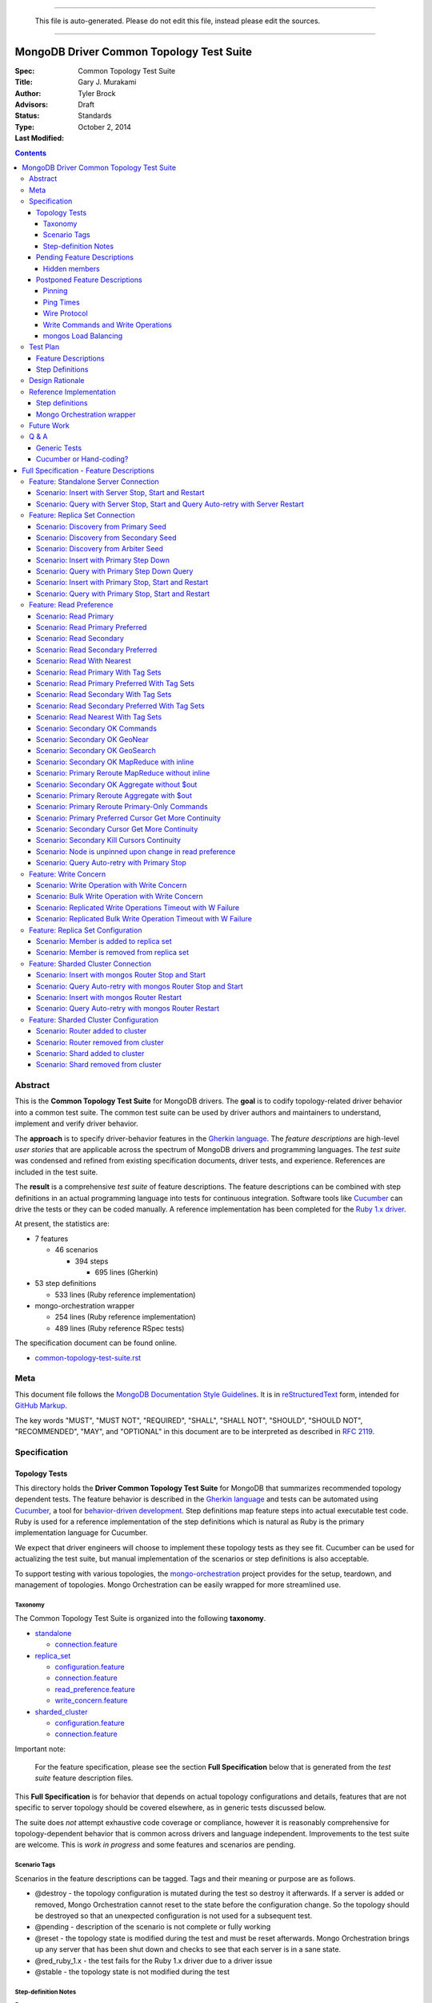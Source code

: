 
----

    This file is auto-generated. Please do not edit this file, instead please edit the sources.

----

MongoDB Driver Common Topology Test Suite
=========================================

:Spec:
:Title: Common Topology Test Suite
:Author: Gary J\. Murakami
:Advisors: Tyler Brock
:Status: Draft
:Type: Standards
:Last Modified: October 2, 2014

.. contents::


Abstract
--------

This is the **Common Topology Test Suite** for MongoDB drivers.
The **goal** is to codify topology-related driver behavior into a common test suite.
The common test suite can be used by driver authors and maintainers to understand, implement and verify driver behavior.

The **approach** is to specify driver-behavior features in
the `Gherkin language <https://github.com/cucumber/cucumber/wiki/Gherkin>`_.
The *feature descriptions* are high-level *user stories* that are applicable
across the spectrum of MongoDB drivers and programming languages.
The *test suite* was condensed and refined from existing specification documents, driver tests, and experience.
References are included in the test suite.

The **result** is a comprehensive *test suite* of feature descriptions.
The feature descriptions can be combined with step definitions in an actual programming language
into tests for continuous integration.
Software tools like `Cucumber <http://cukes.info/>`_ can drive the tests or they can be coded manually.
A reference implementation has been completed for the
`Ruby 1.x driver <https://github.com/gjmurakami-10gen/mongo-ruby-driver/blob/1.x-mongo-orchestration/features/step_definitions/cluster_steps.rb>`_.

At present, the statistics are:

* 7 features

  * 46 scenarios

    * 394 steps

      * 695 lines (Gherkin)

* 53 step definitions

  * 533 lines (Ruby reference implementation)

* mongo-orchestration wrapper

  * 254 lines (Ruby reference implementation)
  * 489 lines (Ruby reference RSpec tests)

The specification document can be found online.

* `common-topology-test-suite.rst <https://github.com/mongodb/mongo-meta-driver/tree/master/features/topology/common-topology-test-suite.rst>`_

Meta
----

This document file follows
the `MongoDB Documentation Style Guidelines <http://docs.mongodb.org/manual/meta/style-guide/>`_.
It is in `reStructuredText <http://docutils.sourceforge.net/rst.html>`_ form,
intended for `GitHub Markup <https://github.com/github/markup>`_.

The key words "MUST", "MUST NOT", "REQUIRED", "SHALL", "SHALL
NOT", "SHOULD", "SHOULD NOT", "RECOMMENDED",  "MAY", and
"OPTIONAL" in this document are to be interpreted as described in
`RFC 2119`_.

.. _RFC 2119: https://www.ietf.org/rfc/rfc2119.txt


Specification
-------------

Topology Tests
''''''''''''''

This directory holds the **Driver Common Topology Test Suite** for MongoDB
that summarizes recommended topology dependent tests.
The feature behavior is described in the `Gherkin language <https://github.com/cucumber/cucumber/wiki/Gherkin>`_
and tests can be automated using `Cucumber <http://cukes.info/>`_,
a tool for `behavior-driven development <http://en.wikipedia.org/wiki/Behavior-driven_development>`_.
Step definitions map feature steps into actual executable test code.
Ruby is used for a reference implementation of the step definitions
which is natural as Ruby is the primary implementation language for Cucumber.

We expect that driver engineers will choose to implement these topology tests as they see fit.
Cucumber can be used for actualizing the test suite,
but manual implementation of the scenarios or step definitions is also acceptable.

To support testing with various topologies,
the `mongo-orchestration <https://github.com/mongodb/mongo-orchestration>`_ project provides
for the setup, teardown, and management of topologies.
Mongo Orchestration can be easily wrapped for more streamlined use.


Taxonomy
````````

The Common Topology Test Suite is organized into the following **taxonomy**.

* `standalone <https://github.com/mongodb/mongo-meta-driver/tree/master/features/topology/standalone>`_

  * `connection.feature <https://github.com/mongodb/mongo-meta-driver/blob/master/features/topology/standalone/connection.feature>`_

* `replica_set <https://github.com/mongodb/mongo-meta-driver/tree/master/features/topology/replica_set>`_

  * `configuration.feature <https://github.com/mongodb/mongo-meta-driver/blob/master/features/topology/replica_set/configuration.feature>`_
  * `connection.feature <https://github.com/mongodb/mongo-meta-driver/blob/master/features/topology/replica_set/connection.feature>`_
  * `read_preference.feature <https://github.com/mongodb/mongo-meta-driver/blob/master/features/topology/replica_set/read_preference.feature>`_
  * `write_concern.feature <https://github.com/mongodb/mongo-meta-driver/blob/master/features/topology/replica_set/write_concern.feature>`_

* `sharded_cluster <https://github.com/mongodb/mongo-meta-driver/tree/master/features/topology/sharded_cluster>`_

  * `configuration.feature <https://github.com/mongodb/mongo-meta-driver/blob/master/features/topology/sharded_cluster/configuration.feature>`_
  * `connection.feature <https://github.com/mongodb/mongo-meta-driver/blob/master/features/topology/sharded_cluster/connection.feature>`_

Important note:

    For the feature specification,
    please see the section **Full Specification** below
    that is generated from the *test suite* feature description files.

This **Full Specification** is for behavior that depends on actual topology configurations and details,
features that are not specific to server topology should be covered elsewhere,
as in generic tests discussed below.

The suite does *not* attempt exhaustive code coverage or compliance,
however it is reasonably comprehensive for topology-dependent behavior
that is common across drivers and language independent.
Improvements to the test suite are welcome.
This is *work in progress* and some features and scenarios are pending.


Scenario Tags
`````````````

Scenarios in the feature descriptions can be tagged.
Tags and their meaning or purpose are as follows.

* @destroy - the topology configuration is mutated during the test so destroy it afterwards.
  If a server is added or removed,
  Mongo Orchestration cannot reset to the state before the configuration change.
  So the topology should be destroyed so that an unexpected configuration is not used for a subsequent test.
* @pending - description of the scenario is not complete or fully working
* @reset - the topology state is modified during the test and must be reset afterwards.
  Mongo Orchestration brings up any server that has been shut down
  and checks to see that each server is in a sane state.
* @red_ruby_1.x - the test fails for the Ruby 1.x driver due to a driver issue
* @stable - the topology state is not modified during the test


Step-definition Notes
`````````````````````

Preset

The initial step in a scenario typically describes a specific topology in the form::

    Given a <topology_type> with preset <preset_name>

where `<topology_type>` is `standalone`, `replica set` or `sharded cluster`.
Combined with the `preset` name, this maps to a preset topology provided by Mongo Orchestration.
For example, the step::

    Given a replica set with preset arbiter

maps to Mongo Orchestration configuration::

    {orchestration: "replica_sets", request_content: {preset: "arbiter.json"}}

and the following path in the Mongo Orchestration project::

    configurations/replica_sets/arbiter.json

Some tests depend on details in the preset, for example, the scenarios testing `Tag Sets` include values
tath are specific to the referenced `preset` replica set provided by Mongo Orchestration.

Retries

In scenario steps like the following::

    And I insert a document with retries
    And I query with retries and read-preference PRIMARY

the client test application retries the specified operation.
To clarify, this is not driver behavior,
but a directive for the step definition to actualize the step.

Track server status / Occurs on

The Ruby 1.x reference implementation uses the `serverStatus` command to collect values.
For a step like::

   When I track server status on all data members

the results from the `serverStatus` command are stored.
For a step like::

    Then the query occurs on the primary

results for the `serverStatus` command are collected again.
The before and after values are compared,
and the only value difference for the corresponding operation should be on the specified member.
Note that for a query, the desired difference of one is correct,
but for a command, the desired difference will be two as the count for the `serverStatus` command is included.
For `kill cursors`, check the `totalOpen` field in the `cursors` sub-document.
The step definition implementation is the discretion of the author,
but using `serverStatus` is a known way to verify behavior.

Topology check

All drivers' test suites need a way to trigger an immediate topology check,
rather than sleeping 10 or 60 seconds waiting for the periodic check.
Otherwise a step will need to account for the delay before the periodic check,
for example, in the number of retries.
An immediate topology check also reduces test time significantly.

Pending Feature Descriptions
''''''''''''''''''''''''''''

Incomplete but intended feature descriptions are marked ``@pending``.
Currently pending feature descriptions include configuration related to replica sets or sharded clusters,
as in adding or removing members.

The following features are not currently in the `.feature` files.
Feature descriptions for them will be added to the `.feature` files.


Hidden members
``````````````

A test is needed to verify that the driver will not read from a hidden member.

* need preset configuration

  * cannot read from hidden, and it will not become a primary


Postponed Feature Descriptions
''''''''''''''''''''''''''''''

These feature tests are shelved and are not in the `.feature` files.
They may be added when dependent implementation details or infrastructure become available.


Pinning
```````

Pinning provides more consistent read behavior in a threaded environment.
For a given read preference,
a thread is pinned to a node until the read preference changes.
If the thread were not pinned,
it would get more inconsistent results reading from various members due to differences in replication.

* 1000 reads with nearest should all go to the same node

  * less attractive alternative - two secondaries, 1000 reads all go to the same secondary

Pinning was quietly removed from mongos in 2.6.
Reads from a single client connection to mongos are now randomly distributed among members matching
the read preference, with no regard for consistency.
The Server Selection Spec needs to be resolve this difference.
So testing for pinning is postponed.


Ping Times
``````````

Ping time is implementation dependent and private to the implementation.

References

* `Ping Times - Driver Read Preferences: Specification
  <https://github.com/10gen/specifications/blob/master/source/driver-read-preferences.rst#ping-times>`_
* `Drivers must not use the "ping" command - Server Discovery And Monitoring
  <https://github.com/mongodb/specifications/blob/master/source/server-discovery-and-monitoring/server-discovery-and-monitoring.rst#drivers-must-not-use-the-ping-command>`_
* `This spec does not mandate how round trip time is averaged - Server Discovery And Monitoring
  <https://github.com/mongodb/specifications/blob/master/source/server-discovery-and-monitoring/server-discovery-and-monitoring.rst#this-spec-does-not-mandate-how-round-trip-time-is-averaged>`_

The Server Selection Spec will describe the ping time feature.
When the standardization is completed,
tests for ping time can be added.

Wire Protocol
`````````````

Correct communication with servers depends on Wire-Protocol values provided by the `isMaster` command.

References

* `Wire Protocol - 10gen / specifications
  <https://github.com/10gen/specifications/blob/master/source/driver-wire-protocol.rst>`_
* `Driver Wire Version Overlap Specification - 10gen / specifications
  <https://github.com/10gen/specifications/blob/master/source/driver-wire-version-overlap-check.rst>`_

The values include the following.

* maxBsonObjectSize
* maxMessageSizeBytes
* maxWireVersion
* minWireVersion
* maxWriteBatchSize

Drivers should used the values from the primary when writing to a replica set.

For adequate testing, this requires a mixed server-version replica-set topology
that is not available in mongo-orchestration.
`BUILD-399 <https://jira.mongodb.org/browse/BUILD-399>`_ requests that
"mongo-orchestration can set up mixed-version RSes and sharded clusters."


Write Commands and Write Operations
```````````````````````````````````

Write operations are implemented via write commands for MongoDB version 2.6 or newer
and are implemented with the "old" wire-protocol for MongoDB version 2.4 or older.
For full spectrum testing, unit tests should be run with a matrix
that incorporates server versions
and topology categories including stand-alone server, replica set, and sharded cluster.

Testing beyond this requires a mixed server-version replica-set topology
that is not available via Mongo Orchestration.


mongos Load Balancing
`````````````````````

Load balancing by distributing queries over multiple mongos routers is a planned feature.
When the Server Selection Spec describes the feature behavior,
then topology test can be added.


Test Plan
---------


Feature Descriptions
''''''''''''''''''''

The feature descriptions are tested using the reference implementation in Ruby and the Cucumber software tool.
The following steps outline the method used for development of the feature description.

1. Add a feature description and/or scenario
2. Implement the associated step definitions
3. Test run a single scenario with Cucumber.
   To do this, tag the scenario with a unique tag like `@solo` and use the `--tag` option.
4. Iterate until satisfied, then commit

The reference implementation will be added to the continuous integration runs for the Ruby 1.x driver.


Step Definitions
''''''''''''''''

The test suite will be refined and then integrated into other drivers over time.

1. Formally review this specification and improve it
2. Implement the step definitions to realize the test suite in a specific driver and specific programming language
3. Incorporate improvements and iterate with next driver and programming language
4. Backport improvements to *all* other drivers.

Back-porting is why hand-translation of tests is expensive.
As changes are made to the test suite, resynchronizing and validation is manual and error prone.

Candidates for the next implementation include Perl and Python.

Design Rationale
----------------

The overarching business goal is to improve driver quality and efficiency of development and maintenance
across drivers with respect to supporting the various server topologies.

Topology support is a significant work load for drivers.
A large portion of driver code is for topology support, significantly for replica sets.
Replica set behavior is complex and difficult to fully comprehend with all of the details.
This overhead is multiplied by each driver and programming language,
and at present each driver implements their own topology manager for testing
and their own non-standard topology test suites.
There is minimal sharing of understanding,
and fluency in another programming language is need to benefit
from knowledge embedded in another driver implementation.
The overall effort to test topologies across the spectrum of drivers is a significant problem.
But it is also an opportunity for improving efficiency.

The `mongo-orchestration <https://github.com/mongodb/mongo-orchestration>`_ project addresses the need
for a common topology manager that can be used across the drivers.

This **Common Topology Test Suite** is needed as the next major component to complete the necessary groundwork.
The high-level user-story description of behavior features in `Gherkin language <https://github.com/cucumber/cucumber/wiki/Gherkin>`_
is appropriate, and includes the following rationale.

1. It is programming language independent.
2. It can describe distributed system topology and associated behavior.
3. It can describe features using consistent structure and terminology.
4. It can be incorporated into documentation.
5. It can be executed using software tools like Cucumber.
6. It builds on test best-practices from `behavior-driven development (BDD) <http://en.wikipedia.org/wiki/Behavior-driven_development>`_.

The results from the reference implementation show the benefit from Gherkin and Cucumber.
Before the reference implementation of the step definitions in Ruby,
we attempted manual coding.
Comparing the experience of manual coding versus Cucumber,
the latter benefits from the steps as pre-factored code as there is no need to
repeatedly copy the step nor its associated code.
More importantly, using Cucumber tests and proves actual feature descriptions
and eliminates inconsistent copies.
For Ruby, using (gem) Cucumber is straightforward and obvious.

For other languages where the environment or integration is more difficult,
driver maintainers are welcome to hand code these tests.
Regardless of implementation choice,
the **Common Topology Test Suite** provides readable specification.
It can be refined and augmented as desired.


Reference Implementation
------------------------

The current reference implementation is based on the Ruby driver 1.x-stable branch.


Step definitions
''''''''''''''''

* `step_definitions Ruby 1.x-stable
  <https://github.com/gjmurakami-10gen/mongo-ruby-driver/blob/1.x-mongo-orchestration/features/step_definitions/cluster_steps.rb>`_

  * 53 step definitions

    * 533 lines (Ruby)

current execution::

    $ rake test:cucumber
    ...
    46 scenarios (46 passed)
    383 steps (383 passed)
    19m37.873s


Mongo Orchestration wrapper
'''''''''''''''''''''''''''

* `mongo_orchestration.rb Ruby 1.x-stable
  <https://github.com/gjmurakami-10gen/mongo-ruby-driver/blob/1.x-mongo-orchestration/test/orchestration/mongo_orchestration.rb>`_

  * 254 lines (implementation)
  * 489 lines (RSpec tests)

Implementation for the 2.x master branch is in progress.


Future Work
-----------


Q & A
-----


Generic Tests
'''''''''''''

The significant majority of tests are generic and not topology dependent.
These tests should definitely be run against a standalone **mongod** server to test basic function,
but we want to expand this so that the generic unit tests can also be run with a replica set or sharded cluster.
At present most drivers instantiate a client that connects explicitly to localhost port 27017.
This is fine for basic function,
but it makes it difficult to run generic tests against other topology configurations.
We need to do this for completeness and robustness.

The following modifications are recommended.

1. Generic tests should instantiate a client using ``MONGODB_URI`` rather than explicitly specifying localhost port 27017.
2. To cover the basic generic tests with the “standard” standalone **mongod** on localhost port 27017,
   invoke the tests with ``MONGODB_URI=’mongodb://localhost:27017’``
3. Migrate to running the generic tests against the full spectrum of “basic” preset topology configurations
   provided by `Mongo Orchestration <https://github.com/mongodb/mongo-orchestration>`_.
   Run the full generic test suite with each of the following.

   1. servers/basic.json
   2. replica_sets/basic.json
   3. sharded_clusters/basic.json

4. A test harness script that enables easy testing against a topology configuration provided by `Mongo Orchestration <https://github.com/mongodb/mongo-orchestration>`_.
   This aids both testing and development.

Generic tests should be as comprehensive as possible without being dependent on topology configuration specifics.
The generic tests should include all basic driver functions including
authorization, SSL, max values / MongoDB API version, etc.
Comprehensive generic tests are important,
as they both maximize test coverage for the above spectrum of topology configurations
and also minimize the following configuration-dependent test suit.


Cucumber or Hand-coding?
''''''''''''''''''''''''

Cucumber is natively implemented in Ruby, so writing step definitions is straightforward and convenient.
However, using Cucumber is not as convenient in other programming languages.
Implementation of the scenarios or step definitions is at the discretion of the author.

Due to skepticism about Cucumber, initial scenario definition was implemented manually.
The experience showed the following issues.

1. Hand-coding at the scenario level results in duplicated code.
   Instead, coding at the step definition allows code reuse.
2. Hand-coding necessitates a copy of the scenario steps.
   This adds significant consistency overhead when refining or updating scenarios and steps.
3. For development and refinement of the scenarios,
   Cucumber is a useful tool that streamlines iterative BDD,
   and it is recommended for this.
4. For completion of the step definitions,
   Cucumber is recommended for Ruby and other languages where implementation is native or convenient to use.

Representations other than Gherkin for the feature descriptions are under investigation,
and hopefully there will be a solution for languages where Gherkin is inconvenient.
Cucumber can generate JSON for feature descriptions,
and the JSON format can be mechanically translated into other formats like YAML.


----



Full Specification - Feature Descriptions
=========================================



Feature: Standalone Server Connection
-------------------------------------

Description:

    In order to support changes to the state of a standalone server
    As a driver author
    I want to verify that the driver correctly behaves according to documentation and specification
    https://github.com/mongodb/specifications/tree/master/source/server-discovery-and-monitoring


URI:

    https://github.com/mongodb/mongo-meta-driver/tree/master/features/topology/standalone/connection.feature



Scenario: Insert with Server Stop, Start and Restart
''''''''''''''''''''''''''''''''''''''''''''''''''''


Tags: `@reset`

Steps:

#. **Given** a standalone server with preset basic
#. **When** I insert a document
#. **Then** the insert succeeds
#. **When** I stop the server
#. **And** I insert a document
#. **Then** the insert fails
#. **When** I start the server
#. **And** I insert a document with retries
#. **Then** the insert succeeds
#. **When** I restart the server
#. **And** I insert a document with retries
#. **Then** the insert succeeds


Scenario: Query with Server Stop, Start and Query Auto-retry with Server Restart
''''''''''''''''''''''''''''''''''''''''''''''''''''''''''''''''''''''''''''''''

Description:

    See https://github.com/10gen/specifications/blob/master/source/driver-read-preferences.rst#requests-and-auto-retry
    Auto-retry - after restart, query succeeds without error/exception


Tags: `@reset`

Steps:

#. **Given** a standalone server with preset basic
#. **And** a document written to the server
#. **When** I query
#. **Then** the query succeeds
#. **When** I stop the server
#. **And** I query
#. **Then** the query fails
#. **When** I start the server
#. **And** I query
#. **Then** the query succeeds
#. **When** I restart the server
#. **And** I query
#. **Then** the query succeeds


Feature: Replica Set Connection
-------------------------------

Description:

    In order to support changes to the state of a replica set
    As a driver author
    I want to verify that the driver correctly behaves according to documentation and specification
    http://docs.mongodb.org/manual/reference/command/nav-replication/
    https://github.com/mongodb/specifications/tree/master/source/server-discovery-and-monitoring


URI:

    https://github.com/mongodb/mongo-meta-driver/tree/master/features/topology/replica_set/connection.feature



Scenario: Discovery from Primary Seed
'''''''''''''''''''''''''''''''''''''


Tags: `@reset`

Steps:

#. **Given** a replica set with preset arbiter
#. **And** a document written to all data-bearing members
#. **And** I stop the arbiter
#. **And** I stop the secondary
#. **And** a replica-set client with a seed from the primary
#. **When** I query with retries and read-preference SECONDARY
#. **Then** the query succeeds
#. **When** I start the arbiter
#. **And** I query with retries and read-preference PRIMARY
#. **Then** the query succeeds
#. **When** I start the secondary
#. **And** I query with retries and read-preference SECONDARY
#. **Then** the query succeeds


Scenario: Discovery from Secondary Seed
'''''''''''''''''''''''''''''''''''''''


Tags: `@reset`

Steps:

#. **Given** a replica set with preset arbiter
#. **And** a document written to all data-bearing members
#. **And** I stop the arbiter
#. **And** I stop the primary
#. **And** a replica-set client with a seed from the secondary
#. **When** I query with read-preference SECONDARY
#. **Then** the query succeeds
#. **When** I start the arbiter
#. **And** I query with retries and read-preference PRIMARY
#. **Then** the query succeeds
#. **When** I start the primary
#. **And** I query with retries and read-preference SECONDARY
#. **Then** the query succeeds


Scenario: Discovery from Arbiter Seed
'''''''''''''''''''''''''''''''''''''


Tags: `@reset`

Steps:

#. **Given** a replica set with preset arbiter
#. **And** a document written to all data-bearing members
#. **And** I stop the primary
#. **And** a replica-set client with a seed from the arbiter
#. **And** I query with retries and read-preference PRIMARY
#. **Then** the query succeeds
#. **When** I start the primary
#. **And** I query with retries and read-preference SECONDARY
#. **Then** the query succeeds


Scenario: Insert with Primary Step Down
'''''''''''''''''''''''''''''''''''''''


Tags: `@reset`

Steps:

#. **Given** a replica set with preset arbiter
#. **When** I insert a document
#. **Then** the insert succeeds
#. **When** I command the primary to step down
#. **And** I insert a document with retries
#. **Then** the insert succeeds


Scenario: Query with Primary Step Down Query
''''''''''''''''''''''''''''''''''''''''''''


Tags: `@reset`

Steps:

#. **Given** a replica set with preset arbiter
#. **And** a document written to all data-bearing members
#. **And** I query
#. **Then** the query succeeds
#. **When** I command the primary to step down
#. **And** I query with retries
#. **Then** the query succeeds


Scenario: Insert with Primary Stop, Start and Restart
'''''''''''''''''''''''''''''''''''''''''''''''''''''


Tags: `@reset`

Steps:

#. **Given** a replica set with preset arbiter
#. **When** I insert a document
#. **Then** the insert succeeds
#. **When** I stop the primary
#. **And** I insert a document with retries
#. **Then** the insert succeeds
#. **When** I start the primary
#. **And** I insert a document with retries
#. **Then** the insert succeeds
#. **When** I restart the primary
#. **And** I insert a document with retries
#. **Then** the insert succeeds


Scenario: Query with Primary Stop, Start and Restart
''''''''''''''''''''''''''''''''''''''''''''''''''''


Tags: `@reset`

Steps:

#. **Given** a replica set with preset arbiter
#. **And** a document written to all data-bearing members
#. **And** I query
#. **Then** the query succeeds
#. **When** I stop the primary
#. **And** I query with retries
#. **Then** the query succeeds
#. **When** I start the primary
#. **And** I query with retries
#. **Then** the query succeeds
#. **When** I restart the primary
#. **And** I query with retries
#. **Then** the query succeeds


Feature: Read Preference
------------------------

Description:

    In order to support read preference that describes how clients route read operations to members of a replica set
    As a driver author
    I want to verify that the driver correctly behaves according to documentation and specification
    http://docs.mongodb.org/manual/core/read-preference/
    https://github.com/10gen/specifications/blob/master/source/driver-read-preferences.rst


URI:

    https://github.com/mongodb/mongo-meta-driver/tree/master/features/topology/replica_set/read_preference.feature



Scenario: Read Primary
''''''''''''''''''''''


Tags: `@reset`

Steps:

#. **Given** a replica set with preset arbiter
#. **And** a document written to all data-bearing members
#. **When** I track server status on all data members
#. **And** I query with read-preference PRIMARY
#. **Then** the query occurs on the primary
#. **When** there is no primary
#. **And** I query with read-preference PRIMARY
#. **Then** the query fails


Scenario: Read Primary Preferred
''''''''''''''''''''''''''''''''


Tags: `@reset`

Steps:

#. **Given** a replica set with preset arbiter
#. **And** a document written to all data-bearing members
#. **When** I track server status on all data members
#. **And** I query with read-preference PRIMARY_PREFERRED
#. **Then** the query occurs on the primary
#. **When** there is no primary
#. **And** I track server status on secondaries
#. **And** I query with read-preference PRIMARY_PREFERRED
#. **Then** the query occurs on the secondary


Scenario: Read Secondary
''''''''''''''''''''''''


Tags: `@reset`

Steps:

#. **Given** a replica set with preset arbiter
#. **And** a document written to all data-bearing members
#. **When** I track server status on all data members
#. **And** I query with read-preference SECONDARY
#. **Then** the query occurs on a secondary
#. **When** there are no secondaries
#. **When** I query with read-preference SECONDARY
#. **Then** the query fails


Scenario: Read Secondary Preferred
''''''''''''''''''''''''''''''''''


Tags: `@reset`

Steps:

#. **Given** a replica set with preset arbiter
#. **And** a document written to all data-bearing members
#. **When** I track server status on all data members
#. **And** I query with read-preference SECONDARY_PREFERRED
#. **Then** the query occurs on a secondary
#. **When** there are no secondaries
#. **And** I track server status on the primary
#. **And** I query with read-preference SECONDARY_PREFERRED
#. **Then** the query occurs on the primary


Scenario: Read With Nearest
'''''''''''''''''''''''''''


Tags: `@stable`

Steps:

#. **Given** a replica set with preset arbiter
#. **And** a document written to all data-bearing members
#. **When** I query with read-preference NEAREST
#. **Then** the query succeeds


Scenario: Read Primary With Tag Sets
''''''''''''''''''''''''''''''''''''


Tags: `@stable`

Steps:

#. **Given** a replica set with preset arbiter
#. **And** a document written to all data-bearing members
#. **When** I query with read-preference PRIMARY and tag sets [{"ordinal": "one"}, {"dc": "ny"}]
#. **Then** the query fails with error "PRIMARY cannot be combined with tags"


Scenario: Read Primary Preferred With Tag Sets
''''''''''''''''''''''''''''''''''''''''''''''


Tags: `@reset`

Steps:

#. **Given** a replica set with preset arbiter
#. **And** a document written to all data-bearing members
#. **When** I track server status on all data members
#. **And** I query with read-preference PRIMARY_PREFERRED and tag sets [{"ordinal": "two"}, {"dc": "pa"}]
#. **Then** the query occurs on the primary
#. **When** there is no primary
#. **And** I track server status on secondaries
#. **And** I query with read-preference PRIMARY_PREFERRED and tag sets [{"ordinal": "two"}]
#. **Then** the query occurs on the secondary
#. **When** I query with read-preference PRIMARY_PREFERRED and tag sets [{"ordinal": "three"}, {"dc": "na"}]
#. **Then** the query fails with error "No replica set member available for query with read preference matching mode PRIMARY_PREFERRED and tags matching <tags sets>."


Scenario: Read Secondary With Tag Sets
''''''''''''''''''''''''''''''''''''''


Tags: `@stable`

Steps:

#. **Given** a replica set with preset arbiter
#. **And** a document written to all data-bearing members
#. **When** I track server status on all data members
#. **And** I query with read-preference SECONDARY and tag sets [{"ordinal": "two"}]
#. **Then** the query occurs on a secondary
#. **When** I query with read-preference SECONDARY and tag sets [{"ordinal": "one"}]
#. **Then** the query fails with error "No replica set member available for query with read preference matching mode SECONDARY and tags matching <tags sets>."


Scenario: Read Secondary Preferred With Tag Sets
''''''''''''''''''''''''''''''''''''''''''''''''


Tags: `@stable`

Steps:

#. **Given** a replica set with preset arbiter
#. **And** a document written to all data-bearing members
#. **When** I track server status on all data members
#. **And** I query with read-preference SECONDARY_PREFERRED and tag sets [{"ordinal": "two"}]
#. **Then** the query occurs on a secondary
#. **When** I track server status on all data members
#. **And** I query with read-preference SECONDARY_PREFERRED and tag sets [{"ordinal": "three"}]
#. **Then** the query occurs on the primary


Scenario: Read Nearest With Tag Sets
''''''''''''''''''''''''''''''''''''


Tags: `@red_ruby_1_x` `@stable`

Steps:

#. **Given** a replica set with preset arbiter
#. **And** a document written to all data-bearing members
#. **When** I track server status on all data members
#. **And** I query with read-preference NEAREST and tag sets [{"ordinal": "one"}]
#. **Then** the query occurs on the primary
#. **When** I track server status on all data members
#. **And** I query with read-preference NEAREST and tag sets [{"ordinal": "two"}]
#. **Then** the query occurs on a secondary
#. **When** I query with read-preference NEAREST and tag sets [{"ordinal": "three"}]
#. **Then** the query fails with error "No replica set member available for query with read preference matching mode NEAREST and tags matching <tags sets>"


Scenario: Secondary OK Commands
'''''''''''''''''''''''''''''''


Tags: `@stable`

Steps:

#. **Given** a replica set with preset arbiter
#. **And** a document written to all data-bearing members
#. **When** I track server status on all data members
#. **And** I run a <db_type> <name> command with read-preference SECONDARY and with example <example>
#. **Then** the command occurs on a <member_type>

Examples:


    | member_type | db_type | name | example | comment |
    | secondary | normal | collStats | { "collStats": "test" } |  |
    | secondary | normal | count | { "count": "test" } |  |
    | secondary | normal | dbStats | { "dbStats": 1 } |  |
    | secondary | normal | distinct | { "distinct": "test", "key": "a" } |  |
    | secondary | normal | group | { "group": { "ns": "test", "key": "a", "$reduce": "function ( curr, result ) { }", "initial": { } } } |  |
    | secondary | normal | isMaster | { "isMaster": 1 } |  |
    | secondary | normal | parallelCollectionScan | { "parallelCollectionScan": "test", "numCursors": 2 } |  |



Scenario: Secondary OK GeoNear
''''''''''''''''''''''''''''''


Tags: `@stable`

Steps:

#. **Given** a replica set with preset arbiter
#. **And** some geo documents written to all data-bearing members
#. **And** a geo 2d index
#. **When** I track server status on all data members
#. **And** I run a geonear command with read-preference SECONDARY
#. **Then** the command occurs on a secondary


Scenario: Secondary OK GeoSearch
''''''''''''''''''''''''''''''''


Tags: `@stable`

Steps:

#. **Given** a replica set with preset arbiter
#. **And** some geo documents written to all data-bearing members
#. **And** a geo geoHaystack index
#. **When** I track server status on all data members
#. **And** I run a geosearch command with read-preference SECONDARY
#. **Then** the command occurs on a secondary


Scenario: Secondary OK MapReduce with inline
''''''''''''''''''''''''''''''''''''''''''''


Tags: `@stable`

Steps:

#. **Given** a replica set with preset arbiter
#. **And** some documents written to all data-bearing members
#. **When** I track server status on all data members
#. **And** I run a map-reduce with field out value inline true and with read-preference SECONDARY
#. **Then** the command occurs on a secondary


Scenario: Primary Reroute MapReduce without inline
''''''''''''''''''''''''''''''''''''''''''''''''''


Tags: `@stable`

Steps:

#. **Given** a replica set with preset arbiter
#. **And** some documents written to all data-bearing members
#. **When** I track server status on all data members
#. **And** I run a map-reduce with field out value other than inline and with read-preference SECONDARY
#. **Then** the command occurs on the primary


Scenario: Secondary OK Aggregate without $out
'''''''''''''''''''''''''''''''''''''''''''''


Tags: `@stable`

Steps:

#. **Given** a replica set with preset arbiter
#. **And** some documents written to all data-bearing members
#. **When** I track server status on all data members
#. **And** I run an aggregate without $out and with read-preference SECONDARY
#. **Then** the command occurs on a secondary


Scenario: Primary Reroute Aggregate with $out
'''''''''''''''''''''''''''''''''''''''''''''


Tags: `@stable`

Steps:

#. **Given** a replica set with preset arbiter
#. **And** some documents written to all data-bearing members
#. **When** I track server status on all data members
#. **And** I run an aggregate with $out and with read-preference SECONDARY
#. **Then** the command occurs on the primary


Scenario: Primary Reroute Primary-Only Commands
'''''''''''''''''''''''''''''''''''''''''''''''


Tags: `@stable`

Steps:

#. **Given** a replica set with preset arbiter
#. **And** a document written to all data-bearing members
#. **When** I track server status on all data members
#. **And** I run a <db_type> <name> command with read-preference SECONDARY and with example <example>
#. **Then** the command occurs on the <member_type>

Examples:


    | member_type | db_type | name | example | comment |
    | primary | admin | fsync | { "fsync": 1 } |  |
    | primary | normal | ping | { "ping": 1 } |  |



Scenario: Primary Preferred Cursor Get More Continuity
''''''''''''''''''''''''''''''''''''''''''''''''''''''


Tags: `@reset`

Steps:

#. **Given** a replica set with preset arbiter
#. **And** some documents written to all data-bearing members
#. **When** I query with read-preference PRIMARY_PREFERRED and batch size 2
#. **And** I get 2 docs
#. **Then** the get succeeds
#. **When** I stop the arbiter
#. **And** I stop the primary
#. **And** I get 2 docs
#. **Then** the get fails


Scenario: Secondary Cursor Get More Continuity
''''''''''''''''''''''''''''''''''''''''''''''


Tags: `@reset`

Steps:

#. **Given** a replica set with preset arbiter
#. **And** some documents written to all data-bearing members
#. **When** I query with read-preference SECONDARY and batch size 2
#. **And** I get 2 docs
#. **Then** the get succeeds
#. **When** I stop the arbiter
#. **And** I stop the primary
#. **And** I track server status on secondaries
#. **And** I get 2 docs
#. **Then** the get succeeds
#. **And** the getmore occurs on the secondary


Scenario: Secondary Kill Cursors Continuity
'''''''''''''''''''''''''''''''''''''''''''


Tags: `@reset`

Steps:

#. **Given** a replica set with preset arbiter
#. **And** some documents written to all data-bearing members
#. **When** I query with read-preference SECONDARY and batch size 2
#. **And** I get 2 docs
#. **Then** the get succeeds
#. **When** I stop the arbiter
#. **And** I stop the primary
#. **And** I track server status on secondaries
#. **And** I close the cursor
#. **Then** the close succeeds
#. **And** the kill cursors occurs on the secondary


Scenario: Node is unpinned upon change in read preference
'''''''''''''''''''''''''''''''''''''''''''''''''''''''''

Description:

    See https://github.com/10gen/specifications/blob/master/source/driver-read-preferences.rst#note-on-pinning
    See https://github.com/mongodb/mongo-ruby-driver/blob/1.x-stable/test/replica_set/pinning_test.rb


Tags: `@stable`

Steps:

#. **Given** a replica set with preset arbiter
#. **When** I track server status on all data members
#. **And** I query with default read preference
#. **Then** the query occurs on the primary
#. **When** I track server status on all data members
#. **And** I query with read-preference SECONDARY_PREFERRED
#. **Then** the query occurs on the secondary
#. **When** I track server status on all data members
#. **And** I query with read-preference PRIMARY_PREFERRED
#. **Then** the query occurs on the primary


Scenario: Query Auto-retry with Primary Stop
''''''''''''''''''''''''''''''''''''''''''''

Description:

    See https://github.com/10gen/specifications/blob/master/source/driver-read-preferences.rst#requests-and-auto-retry
    Auto-retry - after primary stop, query succeeds without error/exception


Tags: `@reset`

Steps:

#. **Given** a replica set with preset arbiter
#. **And** a document written to all data-bearing members
#. **And** I query with read-preference PRIMARY_PREFERRED
#. **Then** the query succeeds
#. **When** I stop the primary
#. **And** I query with read-preference PRIMARY_PREFERRED
#. **Then** the query succeeds


Feature: Write Concern
----------------------

Description:

    In order to support write concern that describes the guarantee that
    MongoDB provides when reporting on the result of a write operation
    As a driver author
    I want to verify that the driver correctly behaves according to documentation and specification
    http://docs.mongodb.org/manual/core/write-concern/
    https://github.com/10gen/specifications/blob/master/source/driver-bulk-update.rst


URI:

    https://github.com/mongodb/mongo-meta-driver/tree/master/features/topology/replica_set/write_concern.feature



Scenario: Write Operation with Write Concern
''''''''''''''''''''''''''''''''''''''''''''


Tags: `@stable`

Steps:

#. **Given** a replica set with preset arbiter
#. **When** I insert a document with the write concern {“w”: <nodes>}
#. **Then** the write operation suceeeds
#. **When** I update a document with the write concern {“w”: <nodes>}
#. **Then** the write operation suceeeds
#. **When** I delete a document with the write concern {“w”: <nodes>}
#. **Then** the write operation suceeeds


Scenario: Bulk Write Operation with Write Concern
'''''''''''''''''''''''''''''''''''''''''''''''''


Tags: `@stable`

Steps:

#. **Given** a replica set with preset arbiter
#. **When** I execute an ordered bulk write operation with the write concern {“w”: <nodes>}
#. **Then** the bulk write operation succeeds
#. **When** I remove all documents from the collection
#. **And** I execute an unordered bulk write operation with the write concern {“w”: <nodes>}
#. **Then** the bulk write operation succeeds


Scenario: Replicated Write Operations Timeout with W Failure
''''''''''''''''''''''''''''''''''''''''''''''''''''''''''''


Tags: `@stable`

Steps:

#. **Given** a replica set with preset arbiter
#. **When** I insert a document with the write concern {“w”: <nodes + 1>, “timeout”: 1}
#. **Then** the write operation fails write concern
#. **When** I update a document with the write concern {“w”: <nodes + 1>, “timeout”: 1}
#. **Then** the write operation fails write concern
#. **When** I delete a document with the write concern {“w”: <nodes + 1>, “timeout”: 1}
#. **Then** the write operation fails write concern


Scenario: Replicated Bulk Write Operation Timeout with W Failure
''''''''''''''''''''''''''''''''''''''''''''''''''''''''''''''''


Tags: `@stable`

Steps:

#. **Given** a replica set with preset arbiter
#. **When** I execute an ordered bulk write operation with the write concern {“w”: <nodes + 1>, “timeout”: 1}
#. **Then** the bulk write operation fails
#. **And** the result includes a write concern error
#. **When** I remove all documents from the collection
#. **And** I execute an unordered bulk write operation with the write concern {“w”: <nodes + 1>, “timeout”: 1}
#. **Then** the bulk write operation fails
#. **And** the result includes a write concern error
#. **When** I remove all documents from the collection
#. **And** I execute an ordered bulk write operation with a duplicate key and with the write concern {“w”: <nodes + 1>, “timeout”: 1}
#. **Then** the bulk write operation fails
#. **And** the result includes a write error
#. **And** the result includes a write concern error
#. **When** I remove all documents from the collection
#. **And** I execute an unordered bulk write operation with a duplicate key and with the write concern {“w”: <nodes + 1>, “timeout”: 1}
#. **Then** the bulk write operation fails
#. **And** the result includes a write error
#. **And** the result includes a write concern error


Feature: Replica Set Configuration
----------------------------------

Description:

    In order to support changes to the configuration of a replica set
    As a driver author
    I want to verify that the driver correctly behaves according to documentation and specification
    http://docs.mongodb.org/manual/reference/command/nav-replication/
    https://github.com/mongodb/specifications/tree/master/source/server-discovery-and-monitoring


URI:

    https://github.com/mongodb/mongo-meta-driver/tree/master/features/topology/replica_set/configuration.feature



Scenario: Member is added to replica set
''''''''''''''''''''''''''''''''''''''''


Tags: `@pending` `@destroy`


Scenario: Member is removed from replica set
''''''''''''''''''''''''''''''''''''''''''''


Tags: `@pending` `@destroy`


Feature: Sharded Cluster Connection
-----------------------------------

Description:

    In order to support changes to the state of a sharded cluster
    As a driver author
    I want to verify that the driver correctly behaves according to documentation and specification
    https://github.com/mongodb/specifications/tree/master/source/server-discovery-and-monitoring


URI:

    https://github.com/mongodb/mongo-meta-driver/tree/master/features/topology/sharded_cluster/connection.feature



Scenario: Insert with mongos Router Stop and Start
''''''''''''''''''''''''''''''''''''''''''''''''''


Tags: `@reset`

Steps:

#. **Given** a sharded cluster with preset basic
#. **When** I insert a document
#. **Then** the insert succeeds
#. **When** I stop router A
#. **And** I insert a document with retries
#. **Then** the insert succeeds
#. **When** I stop router B
#. **And** I insert a document
#. **Then** the insert fails
#. **When** I start router B
#. **And** I insert a document
#. **Then** the insert succeeds
#. **When** I start router A
#. **And** I insert a document
#. **Then** the insert succeeds
#. **When** I stop router B
#. **And** I insert a document with retries
#. **Then** the insert succeeds


Scenario: Query Auto-retry with mongos Router Stop and Start
''''''''''''''''''''''''''''''''''''''''''''''''''''''''''''

Description:

    See https://github.com/10gen/specifications/blob/master/source/driver-read-preferences.rst#requests-and-auto-retry
    Auto-retry - mongos fail-over - query succeeds without error/exception as long as one mongos is available


Tags: `@reset`

Steps:

#. **Given** a sharded cluster with preset basic
#. **And** a document written to the cluster
#. **When** I query
#. **Then** the query succeeds
#. **When** I stop router A
#. **When** I query
#. **Then** the query succeeds
#. **When** I stop router B
#. **When** I query
#. **Then** the query fails
#. **When** I start router B
#. **When** I query
#. **Then** the query succeeds
#. **When** I start router A
#. **When** I query
#. **Then** the query succeeds
#. **When** I stop router B


Scenario: Insert with mongos Router Restart
'''''''''''''''''''''''''''''''''''''''''''


Tags: `@reset`

Steps:

#. **Given** a sharded cluster with preset basic
#. **When** I insert a document
#. **Then** the insert succeeds
#. **When** I stop router A
#. **And** I insert a document with retries
#. **Then** the insert succeeds
#. **When** I restart router B
#. **And** I insert a document with retries
#. **Then** the insert succeeds


Scenario: Query Auto-retry with mongos Router Restart
'''''''''''''''''''''''''''''''''''''''''''''''''''''

Description:

    See https://github.com/10gen/specifications/blob/master/source/driver-read-preferences.rst#requests-and-auto-retry
    Auto-retry - mongos fail-over - query succeeds without error/exception as long as one mongos is available


Tags: `@reset`

Steps:

#. **Given** a sharded cluster with preset basic
#. **And** a document written to the cluster
#. **When** I query
#. **Then** the query succeeds
#. **When** I stop router A
#. **And** I query
#. **Then** the query succeeds
#. **When** I restart router B
#. **And** I query
#. **Then** the query succeeds


Feature: Sharded Cluster Configuration
--------------------------------------

Description:

    In order to support changes to the configuration of a sharded cluster
    As a driver author
    I want to verify that the driver correctly behaves according to documentation and specification
    http://docs.mongodb.org/manual/reference/command/nav-sharding/
    http://docs.mongodb.org/manual/reference/command/nav-replication/
    https://github.com/mongodb/specifications/tree/master/source/server-discovery-and-monitoring


URI:

    https://github.com/mongodb/mongo-meta-driver/tree/master/features/topology/sharded_cluster/configuration.feature



Scenario: Router added to cluster
'''''''''''''''''''''''''''''''''


Tags: `@pending` `@destroy`


Scenario: Router removed from cluster
'''''''''''''''''''''''''''''''''''''


Tags: `@pending` `@destroy`


Scenario: Shard added to cluster
''''''''''''''''''''''''''''''''


Tags: `@pending` `@destroy`


Scenario: Shard removed from cluster
''''''''''''''''''''''''''''''''''''


Tags: `@pending` `@destroy`

----

    This file is auto-generated. Please do not edit this file, instead please edit the sources.

----

